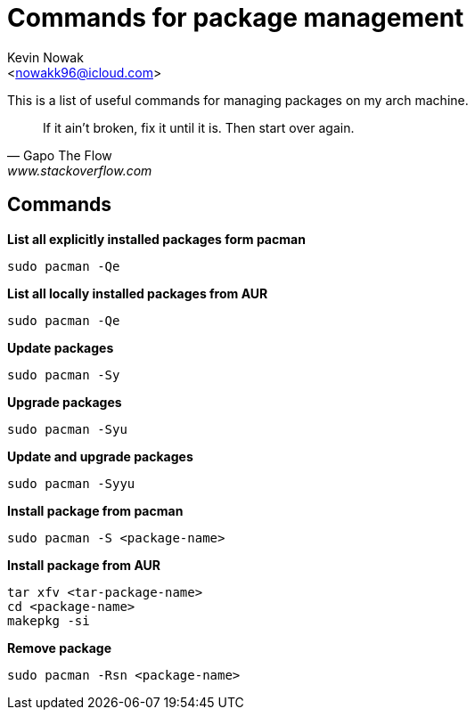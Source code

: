 = Commands for package management
:Author:    Kevin Nowak
:Email:     <nowakk96@icloud.com>
:Date:      May 20th, 2022

This is a list of useful commands for managing packages on my arch machine.

[quote, Gapo The Flow, www.stackoverflow.com]
____
If it ain't broken, fix it until it is. Then  start over again.
____

== Commands

**List all explicitly installed packages form pacman**

[source, bash]
--
sudo pacman -Qe
--

**List all locally installed packages from AUR**

[source, bash]
--
sudo pacman -Qe
--

**Update packages**

[source, bash]
--
sudo pacman -Sy
--

**Upgrade packages**

[source, bash]
--
sudo pacman -Syu
--

**Update and upgrade packages**

[source, bash]
--
sudo pacman -Syyu
--

**Install package from pacman**

[source, bash]
--
sudo pacman -S <package-name>
--

**Install package from AUR**

[source, bash]
--
tar xfv <tar-package-name>
cd <package-name>
makepkg -si
--

**Remove package**

[source, bash]
--
sudo pacman -Rsn <package-name>
--